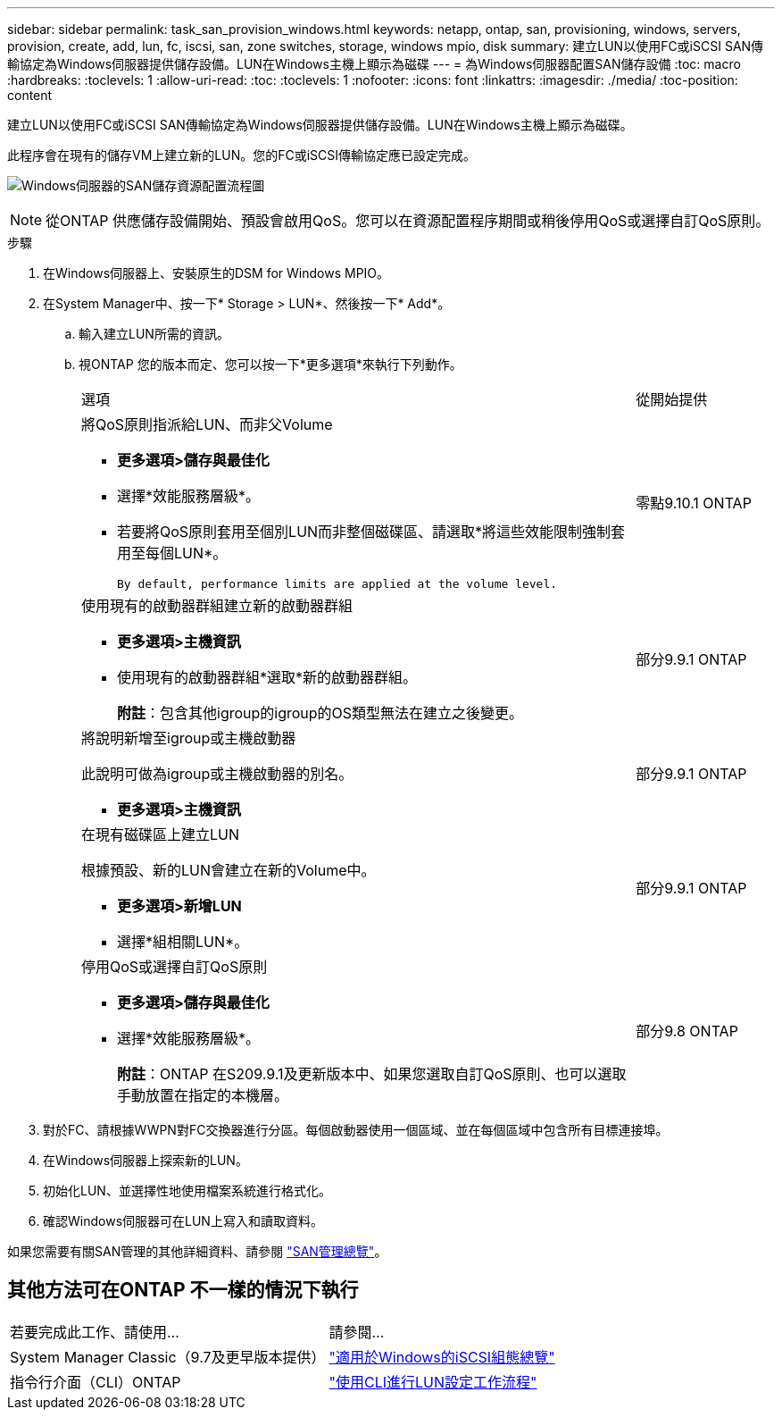 ---
sidebar: sidebar 
permalink: task_san_provision_windows.html 
keywords: netapp, ontap, san, provisioning, windows, servers, provision, create, add, lun, fc, iscsi, san, zone switches, storage, windows mpio, disk 
summary: 建立LUN以使用FC或iSCSI SAN傳輸協定為Windows伺服器提供儲存設備。LUN在Windows主機上顯示為磁碟 
---
= 為Windows伺服器配置SAN儲存設備
:toc: macro
:hardbreaks:
:toclevels: 1
:allow-uri-read: 
:toc: 
:toclevels: 1
:nofooter: 
:icons: font
:linkattrs: 
:imagesdir: ./media/
:toc-position: content


[role="lead"]
建立LUN以使用FC或iSCSI SAN傳輸協定為Windows伺服器提供儲存設備。LUN在Windows主機上顯示為磁碟。

此程序會在現有的儲存VM上建立新的LUN。您的FC或iSCSI傳輸協定應已設定完成。

image:workflow_san_provision_windows.gif["Windows伺服器的SAN儲存資源配置流程圖"]


NOTE: 從ONTAP 供應儲存設備開始、預設會啟用QoS。您可以在資源配置程序期間或稍後停用QoS或選擇自訂QoS原則。

.步驟
. 在Windows伺服器上、安裝原生的DSM for Windows MPIO。
. 在System Manager中、按一下* Storage > LUN*、然後按一下* Add*。
+
.. 輸入建立LUN所需的資訊。
.. 視ONTAP 您的版本而定、您可以按一下*更多選項*來執行下列動作。
+
[cols="80,20"]
|===


| 選項 | 從開始提供 


 a| 
將QoS原則指派給LUN、而非父Volume

*** *更多選項>儲存與最佳化*
*** 選擇*效能服務層級*。
*** 若要將QoS原則套用至個別LUN而非整個磁碟區、請選取*將這些效能限制強制套用至每個LUN*。
+
 By default, performance limits are applied at the volume level.

| 零點9.10.1 ONTAP 


 a| 
使用現有的啟動器群組建立新的啟動器群組

*** *更多選項>主機資訊*
*** 使用現有的啟動器群組*選取*新的啟動器群組。
+
*附註*：包含其他igroup的igroup的OS類型無法在建立之後變更。


| 部分9.9.1 ONTAP 


 a| 
將說明新增至igroup或主機啟動器

此說明可做為igroup或主機啟動器的別名。

*** *更多選項>主機資訊*

| 部分9.9.1 ONTAP 


 a| 
在現有磁碟區上建立LUN

根據預設、新的LUN會建立在新的Volume中。

*** *更多選項>新增LUN*
*** 選擇*組相關LUN*。

| 部分9.9.1 ONTAP 


 a| 
停用QoS或選擇自訂QoS原則

*** *更多選項>儲存與最佳化*
*** 選擇*效能服務層級*。
+
*附註*：ONTAP 在S209.9.1及更新版本中、如果您選取自訂QoS原則、也可以選取手動放置在指定的本機層。


| 部分9.8 ONTAP 
|===




. 對於FC、請根據WWPN對FC交換器進行分區。每個啟動器使用一個區域、並在每個區域中包含所有目標連接埠。
. 在Windows伺服器上探索新的LUN。
. 初始化LUN、並選擇性地使用檔案系統進行格式化。
. 確認Windows伺服器可在LUN上寫入和讀取資料。


如果您需要有關SAN管理的其他詳細資料、請參閱 link:../san-admin/index.html["SAN管理總覽"]。



== 其他方法可在ONTAP 不一樣的情況下執行

|===


| 若要完成此工作、請使用... | 請參閱... 


| System Manager Classic（9.7及更早版本提供） | https://docs.netapp.com/us-en/ontap-sm-classic/iscsi-config-windows/index.html["適用於Windows的iSCSI組態總覽"^] 


| 指令行介面（CLI）ONTAP | https://docs.netapp.com/us-en/ontap/san-admin/lun-setup-workflow-concept.html["使用CLI進行LUN設定工作流程"] 
|===